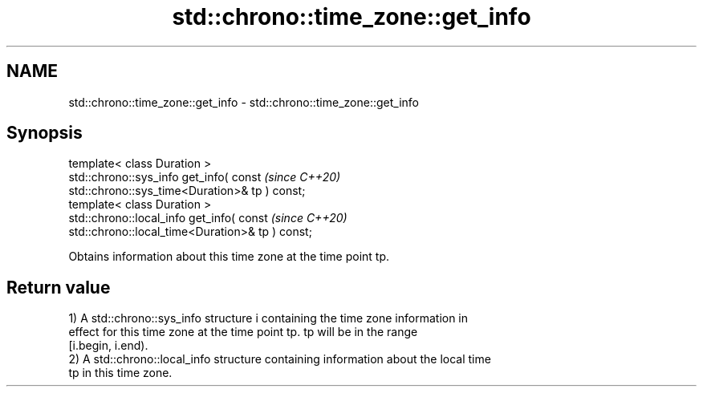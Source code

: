 .TH std::chrono::time_zone::get_info 3 "2024.06.10" "http://cppreference.com" "C++ Standard Libary"
.SH NAME
std::chrono::time_zone::get_info \- std::chrono::time_zone::get_info

.SH Synopsis
   template< class Duration >
   std::chrono::sys_info get_info( const                                  \fI(since C++20)\fP
   std::chrono::sys_time<Duration>& tp ) const;
   template< class Duration >
   std::chrono::local_info get_info( const                                \fI(since C++20)\fP
   std::chrono::local_time<Duration>& tp ) const;

   Obtains information about this time zone at the time point tp.

.SH Return value

   1) A std::chrono::sys_info structure i containing the time zone information in
   effect for this time zone at the time point tp. tp will be in the range
   [i.begin, i.end).
   2) A std::chrono::local_info structure containing information about the local time
   tp in this time zone.
